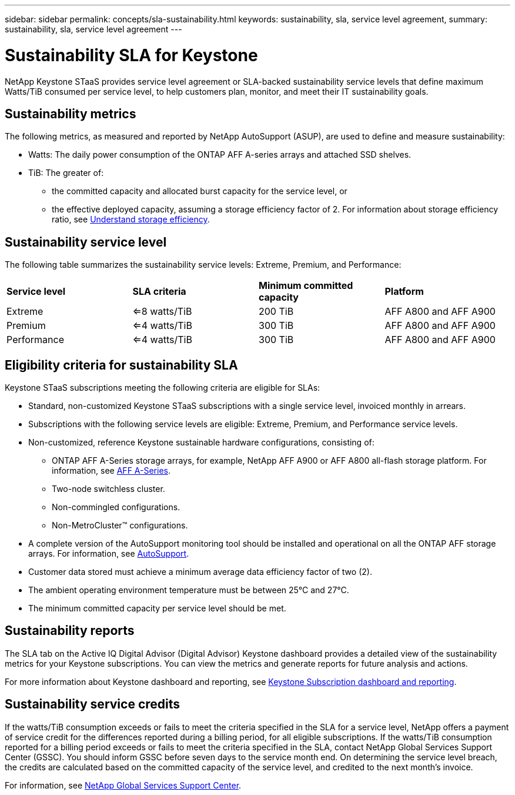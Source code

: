 ---
sidebar: sidebar
permalink: concepts/sla-sustainability.html
keywords: sustainability, sla, service level agreement, 
summary: sustainability, sla, service level agreement
---

= Sustainability SLA for Keystone
:hardbreaks:
:nofooter:
:icons: font
:linkattrs:
:imagesdir: ../media/

[.lead]
NetApp Keystone STaaS provides service level agreement or SLA-backed sustainability service levels that define maximum Watts/TiB consumed per service level, to help customers plan, monitor, and meet their IT sustainability goals.

== Sustainability metrics
The following metrics, as measured and reported by NetApp AutoSupport (ASUP), are used to define and measure sustainability:

* Watts: The daily power consumption of the ONTAP AFF A-series arrays and attached SSD shelves. 
* TiB: The greater of:
** the committed capacity and allocated burst capacity for the service level, or
** the effective deployed capacity, assuming a storage efficiency factor of 2. For information about storage efficiency ratio, see https://docs.netapp.com/us-en/active-iq/concept_overview_storage_efficiency.html[Understand storage efficiency].

== Sustainability service level
The following table summarizes the sustainability service levels: Extreme, Premium, and Performance: 

|===
|*Service level* | *SLA criteria* |*Minimum committed capacity* |*Platform*
a|
Extreme |<=8 watts/TiB |200 TiB |AFF A800 and AFF A900
a|
Premium |<=4 watts/TiB |300 TiB |AFF A800 and AFF A900 
a|
Performance |<=4 watts/TiB |300 TiB |AFF A800 and AFF A900 
|===

== Eligibility criteria for sustainability SLA
Keystone STaaS subscriptions meeting the following criteria are eligible for SLAs:

*	Standard, non-customized Keystone STaaS subscriptions with a single service level, invoiced monthly in arrears.
*	Subscriptions with the following service levels are eligible: Extreme, Premium, and Performance service levels.
*	Non-customized, reference Keystone sustainable hardware configurations, consisting of:
**	ONTAP AFF A-Series storage arrays, for example, NetApp AFF A900 or AFF A800 all-flash storage platform. For information, see https://www.netapp.com/data-storage/aff-a-series[AFF A-Series^]. 
**	Two-node switchless cluster.
**	Non-commingled configurations.
**	Non-MetroCluster™ configurations.
*	A complete version of the AutoSupport monitoring tool should be installed and operational on all the ONTAP AFF storage arrays. For information, see https://docs.netapp.com/us-en/active-iq/concept_autosupport.html[AutoSupport^].
*	Customer data stored must achieve a minimum average data efficiency factor of two (2).
*	The ambient operating environment temperature must be between 25°C and 27°C.
*	The minimum committed capacity per service level should be met.

== Sustainability reports
The SLA tab on the Active IQ Digital Advisor (Digital Advisor) Keystone dashboard provides a detailed view of the sustainability metrics for your Keystone subscriptions. You can view the metrics and generate reports for future analysis and actions.

For more information about Keystone dashboard and reporting, see link:../integrations/aiq-keystone-details.html[Keystone Subscription dashboard and reporting].

== Sustainability service credits
If the watts/TiB consumption exceeds or fails to meet the criteria specified in the SLA for a service level, NetApp offers a payment of service credit for the differences reported during a billing period, for all eligible subscriptions. If the watts/TiB consumption reported for a billing period exceeds or fails to meet the criteria specified in the SLA, contact NetApp Global Services Support Center (GSSC). You should inform GSSC before seven days to the service month end. On determining the service level breach, the credits are calculated based on the committed capacity of the service level, and credited to the next month's invoice.

For information, see link:../concepts/gssc.html[NetApp Global Services Support Center].
